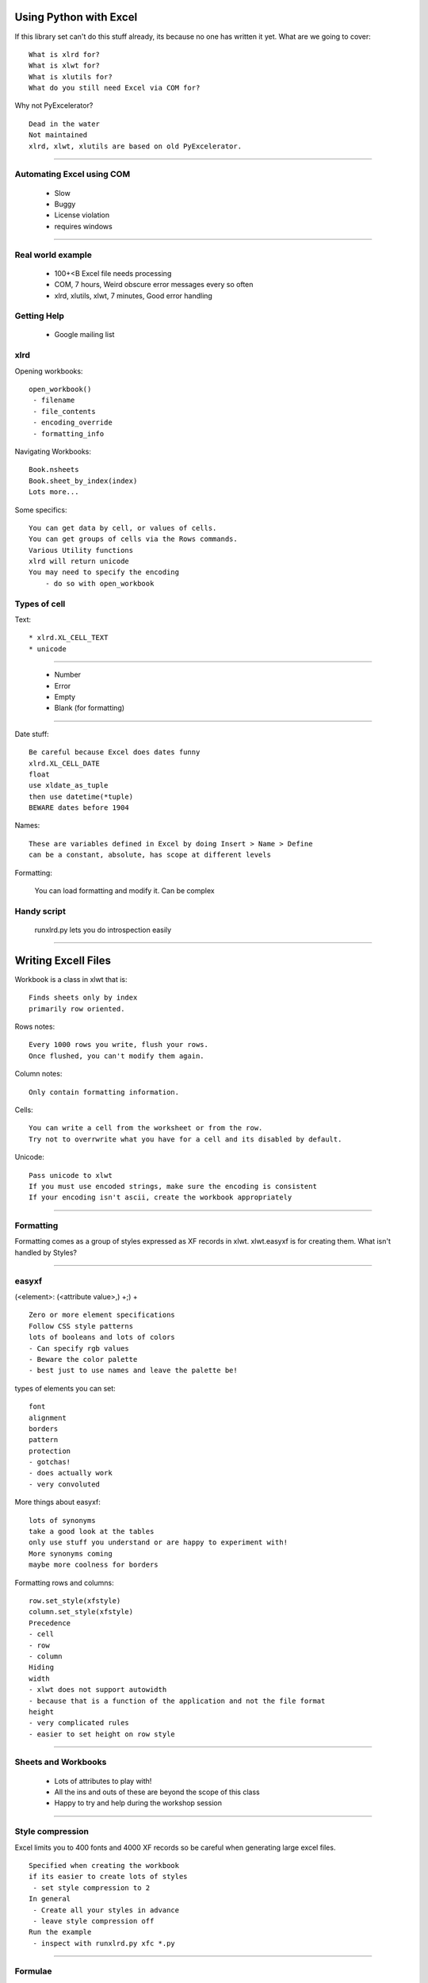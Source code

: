 =========================
Using Python with Excel
=========================

If this library set can't do this stuff already, its because no one has written it yet.
What are we going to cover::

    What is xlrd for?
    What is xlwt for?
    What is xlutils for?
    What do you still need Excel via COM for? 
  
Why not PyExcelerator?
::

    Dead in the water
    Not maintained
    xlrd, xlwt, xlutils are based on old PyExcelerator. 
 
----

Automating Excel using COM
============================

 * Slow
 * Buggy
 * License violation
 * requires windows

----

Real world example
====================

 * 100+<B Excel file needs processing
 * COM, 7 hours, Weird obscure error messages every so often
 * xlrd, xlutils, xlwt, 7 minutes, Good error handling
 
Getting Help
=============

 * Google mailing list
 
xlrd
======

Opening workbooks::

    open_workbook()
     - filename
     - file_contents
     - encoding_override
     - formatting_info
   
Navigating Workbooks::

    Book.nsheets
    Book.sheet_by_index(index)
    Lots more...
    
Some specifics::

    You can get data by cell, or values of cells.
    You can get groups of cells via the Rows commands.
    Various Utility functions
    xlrd will return unicode
    You may need to specify the encoding
        - do so with open_workbook
        
Types of cell
================

Text::

 * xlrd.XL_CELL_TEXT
 * unicode
 
----

 * Number
 * Error 
 * Empty
 * Blank (for formatting)
 
---- 
 
Date stuff::

 Be careful because Excel does dates funny
 xlrd.XL_CELL_DATE
 float
 use xldate_as_tuple
 then use datetime(*tuple)
 BEWARE dates before 1904
 
Names::

 These are variables defined in Excel by doing Insert > Name > Define
 can be a constant, absolute, has scope at different levels
 
Formatting:

 You can load formatting and modify it.
 Can be complex
 
 
Handy script
=================

 runxlrd.py lets you do introspection easily
 
---- 
 
=======================
Writing Excell Files
=======================

Workbook is a class in xlwt that is::

 Finds sheets only by index
 primarily row oriented.
 
Rows notes::

 Every 1000 rows you write, flush your rows.
 Once flushed, you can't modify them again.
 
Column notes::
 
 Only contain formatting information.
 
Cells::

 You can write a cell from the worksheet or from the row.
 Try not to overrwrite what you have for a cell and its disabled by default.
 
Unicode::

 Pass unicode to xlwt
 If you must use encoded strings, make sure the encoding is consistent
 If your encoding isn't ascii, create the workbook appropriately

----
 
Formatting
============

Formatting comes as a group of styles expressed as XF records in xlwt.
xlwt.easyxf is for creating them. What isn't handled by Styles?

----

easyxf
=======

(<element>: (<attribute value>,) +;) +
::

    Zero or more element specifications
    Follow CSS style patterns
    lots of booleans and lots of colors
    - Can specify rgb values
    - Beware the color palette
    - best just to use names and leave the palette be!
    
types of elements you can set::

    font
    alignment
    borders
    pattern
    protection
    - gotchas!
    - does actually work
    - very convoluted
    
More things about easyxf::

    lots of synonyms
    take a good look at the tables
    only use stuff you understand or are happy to experiment with!
    More synonyms coming
    maybe more coolness for borders
    
Formatting rows and columns::

    row.set_style(xfstyle)
    column.set_style(xfstyle)
    Precedence
    - cell
    - row
    - column
    Hiding
    width
    - xlwt does not support autowidth 
    - because that is a function of the application and not the file format
    height
    - very complicated rules
    - easier to set height on row style

----    

Sheets and Workbooks
=======================
    
 * Lots of attributes to play with!
 * All the ins and outs of these are beyond the scope of this class
 * Happy to try and help during the workshop session
 
---- 
 
Style compression
==================

Excel limits you to 400 fonts and 4000 XF records so be careful when generating large excel files.
::

 Specified when creating the workbook
 if its easier to create lots of styles
  - set style compression to 2
 In general
  - Create all your styles in advance
  - leave style compression off
 Run the example
  - inspect with runxlrd.py xfc *.py
 
---- 
  
Formulae
===========

 * xlwt.Formula(text)
 * Row.set_cell_formula(col_index,formula,[style])
 
What is supported?
::

    all the built-in formula functions
    All the analysis toolpak (ATP) functions
    Comma or semicolon as argument seperator
    case-insensitive matching
    - Function names
    - Sheet names
    - cell names
    
Not supported?
::

    References to external workbooks
    array formula
    references to defined Names
    data validation
    conditional formatting
    formula evaluation
    
----

Utility methods
=================

 * rowcol_to_cell(rowindex,column_index) *converts a row/col integer reference into a excel reference*
 * valid_sheet_name(string) *Checks to ensure that the name is valid for a workbook*
 
----

Other things
================

 * Hyperlinks are just another type of format
 * images can be inserted using the insert_bitmap method of the sheet class
 * only supports 24 bit bmp?
 * merged cells are groups of inserted cells. Use Worksheet.write_merge() and not Worksheet.merge()
 * Borders around groups of cells is challenging. Follow the examples!
         * Check out the outlines and zoom functions!
 
Split and freeze panes::

 Split panes do not work in xlwt
 non-frozen panes appear to be somewhat buggy
 
---- 
 
Other utilities in xlutils
============================

::
    xlutils.styles
    - Style name and information for a given cell
    xlutils.display
    - quoted_sheet_name
    - cell_display
    xlutils.copy
    - xlrd.Book -> xlwt.Workbook
    
    
Filters let you change an existing file. Is rather sophisticated
::
    Original -> filter -> filter - results
    
    start()
    workbook(rdbook,wtbook_name)
    sheet(rdsheet,wtsheet_name)
    set_rdsheet(rdsheet)
    row(rdrowx,wtrowx)
    The order
    - start
     * workbook
      - sheet
      - set_rdsheet
       * row
        - cell
      - finish
